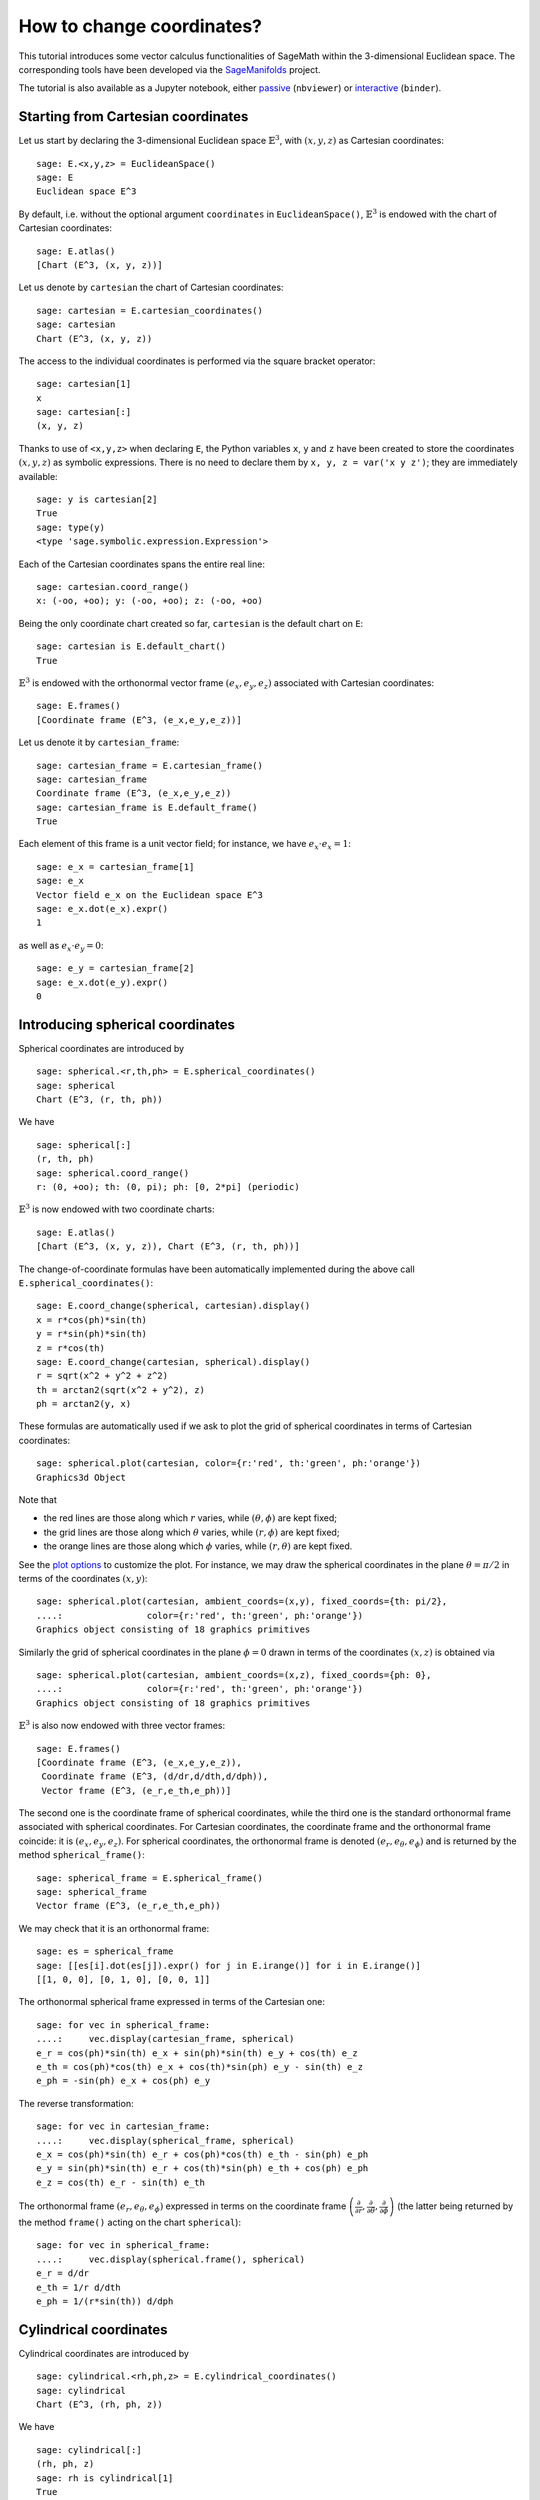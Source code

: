 .. -*- coding: utf-8 -*-

.. linkall

.. _change_coord_euclidean:

How to change coordinates?
==========================

This tutorial introduces some vector calculus functionalities of SageMath
within the 3-dimensional Euclidean space.
The corresponding tools have been developed via the
`SageManifolds <https://sagemanifolds.obspm.fr>`__ project.

The tutorial is also available as a Jupyter notebook, either
`passive <https://nbviewer.jupyter.org/github/sagemanifolds/SageManifolds/blob/master/Notebooks/SM_vector_calc_change.ipynb>`__ (``nbviewer``)
or `interactive <https://mybinder.org/v2/gh/sagemanifolds/SageManifolds/master?filepath=Notebooks/SM_vector_calc_change.ipynb>`__ (``binder``).


Starting from Cartesian coordinates
-----------------------------------

Let us start by declaring the 3-dimensional Euclidean space
:math:`\mathbb{E}^3`, with :math:`(x,y,z)` as Cartesian coordinates:

::

    sage: E.<x,y,z> = EuclideanSpace()
    sage: E
    Euclidean space E^3

By default, i.e. without the optional argument ``coordinates`` in
``EuclideanSpace()``, :math:`\mathbb{E}^3` is endowed with the chart of
Cartesian coordinates:

::

    sage: E.atlas()
    [Chart (E^3, (x, y, z))]

Let us denote by ``cartesian`` the chart of Cartesian coordinates:

::

    sage: cartesian = E.cartesian_coordinates()
    sage: cartesian
    Chart (E^3, (x, y, z))

The access to the individual coordinates is performed via the square
bracket operator:

::

    sage: cartesian[1]
    x
    sage: cartesian[:]
    (x, y, z)

Thanks to use of ``<x,y,z>`` when declaring ``E``, the Python variables
``x``, ``y`` and ``z`` have been created to store the coordinates
:math:`(x,y,z)` as symbolic expressions. There is no need to
declare them by ``x, y, z = var('x y z')``; they are immediately available:

::

    sage: y is cartesian[2]
    True
    sage: type(y)
    <type 'sage.symbolic.expression.Expression'>

Each of the Cartesian coordinates spans the entire real line:

::

    sage: cartesian.coord_range()
    x: (-oo, +oo); y: (-oo, +oo); z: (-oo, +oo)

Being the only coordinate chart created so far, ``cartesian`` is the
default chart on ``E``:

::

    sage: cartesian is E.default_chart()
    True

:math:`\mathbb{E}^3` is endowed with the orthonormal vector frame
:math:`(e_x, e_y, e_z)` associated with Cartesian coordinates:

::

    sage: E.frames()
    [Coordinate frame (E^3, (e_x,e_y,e_z))]

Let us denote it by ``cartesian_frame``:

::

    sage: cartesian_frame = E.cartesian_frame()
    sage: cartesian_frame
    Coordinate frame (E^3, (e_x,e_y,e_z))
    sage: cartesian_frame is E.default_frame()
    True

Each element of this frame is a unit vector field; for instance, we have
:math:`e_x\cdot e_x = 1`:

::

    sage: e_x = cartesian_frame[1]
    sage: e_x
    Vector field e_x on the Euclidean space E^3
    sage: e_x.dot(e_x).expr()
    1

as well as :math:`e_x\cdot e_y = 0`:

::

    sage: e_y = cartesian_frame[2]
    sage: e_x.dot(e_y).expr()
    0


Introducing spherical coordinates
---------------------------------

Spherical coordinates are introduced by

::

    sage: spherical.<r,th,ph> = E.spherical_coordinates()
    sage: spherical
    Chart (E^3, (r, th, ph))

We have

::

    sage: spherical[:]
    (r, th, ph)
    sage: spherical.coord_range()
    r: (0, +oo); th: (0, pi); ph: [0, 2*pi] (periodic)

:math:`\mathbb{E}^3` is now endowed with two coordinate charts:

::

    sage: E.atlas()
    [Chart (E^3, (x, y, z)), Chart (E^3, (r, th, ph))]

The change-of-coordinate formulas have been automatically implemented
during the above call ``E.spherical_coordinates()``:

::

    sage: E.coord_change(spherical, cartesian).display()
    x = r*cos(ph)*sin(th)
    y = r*sin(ph)*sin(th)
    z = r*cos(th)
    sage: E.coord_change(cartesian, spherical).display()
    r = sqrt(x^2 + y^2 + z^2)
    th = arctan2(sqrt(x^2 + y^2), z)
    ph = arctan2(y, x)

These formulas are automatically used if we ask to plot the grid of
spherical coordinates in terms of Cartesian coordinates:

::

    sage: spherical.plot(cartesian, color={r:'red', th:'green', ph:'orange'})
    Graphics3d Object

.. PLOT::

    E = EuclideanSpace(3)
    cartesian = E.cartesian_coordinates()
    spherical = E.spherical_coordinates()
    r, th, ph = spherical[:]
    g = spherical.plot(cartesian, color={r:'red', th:'green', ph:'orange'})
    sphinx_plot(g)

Note that

- the red lines are those along which :math:`r` varies, while
  :math:`(\theta,\phi)` are kept fixed;
- the grid lines are those along which :math:`\theta` varies, while
  :math:`(r,\phi)` are kept fixed;
- the orange lines are those along which :math:`\phi` varies, while
  :math:`(r,\theta)` are kept fixed.

See the `plot
options <http://doc.sagemath.org/html/en/reference/manifolds/sage/manifolds/chart.html#sage.manifolds.chart.RealChart.plot>`__
to customize the plot. For instance, we may draw the spherical coordinates
in the plane :math:`\theta=\pi/2` in terms of the coordinates :math:`(x, y)`:

::

    sage: spherical.plot(cartesian, ambient_coords=(x,y), fixed_coords={th: pi/2},
    ....:                color={r:'red', th:'green', ph:'orange'})
    Graphics object consisting of 18 graphics primitives

.. PLOT::

    E = EuclideanSpace(3)
    cartesian = E.cartesian_coordinates()
    spherical = E.spherical_coordinates()
    x, y, z = cartesian[:]
    r, th, ph = spherical[:]
    g = spherical.plot(cartesian, ambient_coords=(x,y), fixed_coords={th: pi/2},
                       color={r:'red', th:'green', ph:'orange'})
    sphinx_plot(g)

Similarly the grid of spherical coordinates in the plane :math:`\phi=0`
drawn in terms of the coordinates :math:`(x, z)` is obtained via

::

    sage: spherical.plot(cartesian, ambient_coords=(x,z), fixed_coords={ph: 0},
    ....:                color={r:'red', th:'green', ph:'orange'})
    Graphics object consisting of 18 graphics primitives

.. PLOT::

    E = EuclideanSpace(3)
    cartesian = E.cartesian_coordinates()
    spherical = E.spherical_coordinates()
    x, y, z = cartesian[:]
    r, th, ph = spherical[:]
    g = spherical.plot(cartesian, ambient_coords=(x,z), fixed_coords={ph: 0},
                       color={r:'red', th:'green', ph:'orange'})
    sphinx_plot(g)

:math:`\mathbb{E}^3` is also now endowed with three vector frames:

::

    sage: E.frames()
    [Coordinate frame (E^3, (e_x,e_y,e_z)),
     Coordinate frame (E^3, (d/dr,d/dth,d/dph)),
     Vector frame (E^3, (e_r,e_th,e_ph))]

The second one is the coordinate frame of spherical coordinates, while
the third one is the standard orthonormal frame associated with
spherical coordinates. For Cartesian coordinates, the coordinate frame
and the orthonormal frame coincide: it is :math:`(e_x,e_y,e_z)`. For
spherical coordinates, the orthonormal frame is denoted
:math:`(e_r,e_\theta,e_\phi)` and is returned by the method
``spherical_frame()``:

::

    sage: spherical_frame = E.spherical_frame()
    sage: spherical_frame
    Vector frame (E^3, (e_r,e_th,e_ph))

We may check that it is an orthonormal frame:

::

    sage: es = spherical_frame
    sage: [[es[i].dot(es[j]).expr() for j in E.irange()] for i in E.irange()]
    [[1, 0, 0], [0, 1, 0], [0, 0, 1]]

The orthonormal spherical frame expressed in terms of the Cartesian one:

::

    sage: for vec in spherical_frame:
    ....:     vec.display(cartesian_frame, spherical)
    e_r = cos(ph)*sin(th) e_x + sin(ph)*sin(th) e_y + cos(th) e_z
    e_th = cos(ph)*cos(th) e_x + cos(th)*sin(ph) e_y - sin(th) e_z
    e_ph = -sin(ph) e_x + cos(ph) e_y


The reverse transformation:

::

    sage: for vec in cartesian_frame:
    ....:     vec.display(spherical_frame, spherical)
    e_x = cos(ph)*sin(th) e_r + cos(ph)*cos(th) e_th - sin(ph) e_ph
    e_y = sin(ph)*sin(th) e_r + cos(th)*sin(ph) e_th + cos(ph) e_ph
    e_z = cos(th) e_r - sin(th) e_th


The orthonormal frame :math:`(e_r,e_\theta,e_\phi)` expressed in terms
on the coordinate frame
:math:`\left(\frac{\partial}{\partial r}, \frac{\partial}{\partial\theta}, \frac{\partial}{\partial \phi}\right)`
(the latter being returned by the method ``frame()`` acting on the chart
``spherical``):

::

    sage: for vec in spherical_frame:
    ....:     vec.display(spherical.frame(), spherical)
    e_r = d/dr
    e_th = 1/r d/dth
    e_ph = 1/(r*sin(th)) d/dph


Cylindrical coordinates
-----------------------

Cylindrical coordinates are introduced by

::

    sage: cylindrical.<rh,ph,z> = E.cylindrical_coordinates()
    sage: cylindrical
    Chart (E^3, (rh, ph, z))

We have

::

    sage: cylindrical[:]
    (rh, ph, z)
    sage: rh is cylindrical[1]
    True
    sage: cylindrical.coord_range()
    rh: (0, +oo); ph: [0, 2*pi] (periodic); z: (-oo, +oo)

:math:`\mathbb{E}^3` is now endowed with three coordinate charts:

::

    sage: E.atlas()
    [Chart (E^3, (x, y, z)), Chart (E^3, (r, th, ph)), Chart (E^3, (rh, ph, z))]

The transformations linking the cylindrical coordinates to the Cartesian
ones are

::

    sage: E.coord_change(cylindrical, cartesian).display()
    x = rh*cos(ph)
    y = rh*sin(ph)
    z = z
    sage: E.coord_change(cartesian, cylindrical).display()
    rh = sqrt(x^2 + y^2)
    ph = arctan2(y, x)
    z = z

:math:`\mathbb{E}^3` is also now endowed with five vector frames:

::

    sage: E.frames()
    [Coordinate frame (E^3, (e_x,e_y,e_z)),
     Coordinate frame (E^3, (d/dr,d/dth,d/dph)),
     Vector frame (E^3, (e_r,e_th,e_ph)),
     Coordinate frame (E^3, (d/drh,d/dph,d/dz)),
     Vector frame (E^3, (e_rh,e_ph,e_z))]

The orthonormal frame associated with cylindrical coordinates is
:math:`(e_\rho, e_\phi, e_z)`:

::

    sage: cylindrical_frame = E.cylindrical_frame()
    sage: cylindrical_frame
    Vector frame (E^3, (e_rh,e_ph,e_z))

We may check that it is an orthonormal frame:

::

    sage: ec = cylindrical_frame
    sage: [[ec[i].dot(ec[j]).expr() for j in E.irange()] for i in E.irange()]
    [[1, 0, 0], [0, 1, 0], [0, 0, 1]]

The orthonormal cylindrical frame expressed in terms of the Cartesian
one:

::

    sage: for vec in cylindrical_frame:
    ....:     vec.display(cartesian_frame, cylindrical)
    e_rh = cos(ph) e_x + sin(ph) e_y
    e_ph = -sin(ph) e_x + cos(ph) e_y
    e_z = e_z

The reverse transformation:

::

    sage: for vec in cartesian_frame:
    ....:     vec.display(cylindrical_frame, cylindrical)
    e_x = cos(ph) e_rh - sin(ph) e_ph
    e_y = sin(ph) e_rh + cos(ph) e_ph
    e_z = e_z

The orthonormal cylindrical frame expressed in terms of the spherical
one:

::

    sage: for vec in cylindrical_frame:
    ....:     vec.display(spherical_frame, spherical)
    e_rh = sin(th) e_r + cos(th) e_th
    e_ph = e_ph
    e_z = cos(th) e_r - sin(th) e_th

The reverse transformation:

::

    sage: for vec in spherical_frame:
    ....:     vec.display(cylindrical_frame, spherical)
    e_r = sin(th) e_rh + cos(th) e_z
    e_th = cos(th) e_rh - sin(th) e_z
    e_ph = e_ph

The orthonormal frame :math:`(e_\rho,e_\phi,e_z)` expressed in terms on
the coordinate frame
:math:`\left(\frac{\partial}{\partial\rho}, \frac{\partial}{\partial\phi}, \frac{\partial}{\partial z}\right)`
(the latter being returned by the method ``frame()`` acting on the chart
``cylindrical``):

::

    sage: for vec in cylindrical_frame:
    ....:     vec.display(cylindrical.frame(), cylindrical)
    e_rh = d/drh
    e_ph = 1/rh d/dph
    e_z = d/dz


Coordinates of a point
----------------------

We introduce a point :math:`p\in \mathbb{E}^3` via the generic SageMath
syntax for creating an element from its parent (here
:math:`\mathbb{E}^3`), i.e. the call operator ``()``, with the
coordinates of the point as the first argument:

::

    sage: p = E((-1, 1,0), chart=cartesian, name='p')
    sage: p
    Point p on the Euclidean space E^3

Actually, since the Cartesian coordinates are the default ones, the
above writting is equivalent to

::

    sage: p = E((-1, 1,0), name='p')
    sage: p
    Point p on the Euclidean space E^3

The coordinates of :math:`p` in a given coordinate chart are obtained by
letting the corresponding chart act on :math:`p`:

::

    sage: cartesian(p)
    (-1, 1, 0)
    sage: spherical(p)
    (sqrt(2), 1/2*pi, 3/4*pi)
    sage: cylindrical(p)
    (sqrt(2), 3/4*pi, 0)

A point defined from its spherical coordinates:

::

    sage: q = E((4,pi/3,pi), chart=spherical, name='q')
    sage: q
    Point q on the Euclidean space E^3
    sage: spherical(q)
    (4, 1/3*pi, pi)
    sage: cartesian(q)
    (-2*sqrt(3), 0, 2)
    sage: cylindrical(q)
    (2*sqrt(3), pi, 2)


Expressions of a scalar field in various coordinate systems
-----------------------------------------------------------

Let us define a scalar field on :math:`\mathbb{E}^3` from its expression
in Cartesian coordinates:

::

    sage: f = E.scalar_field(x^2+y^2 - z^2, name='f')

Note that since the Cartesian coordinates are the default ones, we did
not specify them in the above definition. Thanks to the known coordinate
transformations, the expression of :math:`f` in terms of other
coordinates is automatically computed:

::

    sage: f.display()
    f: E^3 --> R
       (x, y, z) |--> x^2 + y^2 - z^2
       (r, th, ph) |--> -2*r^2*cos(th)^2 + r^2
       (rh, ph, z) |--> rh^2 - z^2

We can limit the output to a single coordinate system:

::

    sage: f.display(cartesian)
    f: E^3 --> R
       (x, y, z) |--> x^2 + y^2 - z^2
    sage: f.display(cylindrical)
    f: E^3 --> R
       (rh, ph, z) |--> rh^2 - z^2

The coordinate expression in a given coordinate system is obtained via
the method ``expr()``

::

    sage: f.expr()  # expression in the default chart (Cartesian coordinates)
    x^2 + y^2 - z^2
    sage: f.expr(spherical)
    -2*r^2*cos(th)^2 + r^2
    sage: f.expr(cylindrical)
    rh^2 - z^2

The value of :math:`f` at points :math:`p` and :math:`q`:

::

    sage: f(p)
    2
    sage: f(q)
    8

Of course, we may define a scalar field from its coordinate expression
in a chart that is not the default one:

::

    sage: g = E.scalar_field(r^2, chart=spherical, name='g')

Instead of using the keyword argument ``chart``, one can pass a
dictionary as the first argument, with the chart as key:

::

    sage: g = E.scalar_field({spherical: r^2}, name='g')
    sage: g.display()
    g: E^3 --> R
       (x, y, z) |--> x^2 + y^2 + z^2
       (r, th, ph) |--> r^2
       (rh, ph, z) |--> rh^2 + z^2


Expression of a vector field in various frames
----------------------------------------------

Let us introduce a vector field on :math:`\mathbb{E}^3` by its
components in the Cartesian frame. Since the latter is the default
vector frame on :math:`\mathbb{E}^3`, it suffices to write:

::

    sage: v = E.vector_field(-y, x, z^2, name='v')
    sage: v.display()
    v = -y e_x + x e_y + z^2 e_z

Equivalently, a vector field can be defined directly from its expansion
on the Cartesian frame:

::

    sage: ex, ey, ez = cartesian_frame[:]
    sage: v = -y*ex + x*ey + z^2*ez
    sage: v.display()
    -y e_x + x e_y + z^2 e_z

Let us provide ``v`` with some name, as above:

::

    sage: v.set_name('v')
    sage: v.display()
    v = -y e_x + x e_y + z^2 e_z

The components of :math:`v` are returned by the square bracket operator:

::

    sage: v[1]
    -y
    sage: v[:]
    [-y, x, z^2]

The expression of :math:`v` in terms of the orthonormal spherical frame
is obtained by

::

    sage: v.display(spherical_frame)
    v = z^3/sqrt(x^2 + y^2 + z^2) e_r
     - sqrt(x^2 + y^2)*z^2/sqrt(x^2 + y^2 + z^2) e_th + sqrt(x^2 + y^2) e_ph

We note that the components are still expressed in the default chart
(Cartesian coordinates). To have them expressed in the spherical chart,
it suffices to pass the latter as a second argument to ``display()``:

::

    sage: v.display(spherical_frame, spherical)
    v = r^2*cos(th)^3 e_r - r^2*cos(th)^2*sin(th) e_th + r*sin(th) e_ph

Again, the components of :math:`v` are obtained by means of the square
bracket operator, by specify the vector frame as first argument, and the
coordinate chart as the last one:

::

    sage: v[spherical_frame, 1]
    z^3/sqrt(x^2 + y^2 + z^2)
    sage: v[spherical_frame, 1, spherical]
    r^2*cos(th)^3
    sage: v[spherical_frame, :, spherical]
    [r^2*cos(th)^3, -r^2*cos(th)^2*sin(th), r*sin(th)]

Similarly, the expression of :math:`v` in terms of the cylindrical frame
is

::

    sage: v.display(cylindrical_frame, cylindrical)
    v = rh e_ph + z^2 e_z
    sage: v[cylindrical_frame, :, cylindrical]
    [0, rh, z^2]

The value of the vector field :math:`v` at point :math:`p`:

::

    sage: vp = v.at(p)
    sage: vp
    Vector v at Point p on the Euclidean space E^3
    sage: vp.display()
    v = -e_x - e_y
    sage: vp.display(spherical_frame.at(p))
    v = sqrt(2) e_ph
    sage: vp.display(cylindrical_frame.at(p))
    v = sqrt(2) e_ph

The value of the vector field :math:`v` at point :math:`q`:

::

    sage: vq = v.at(q)
    sage: vq
    Vector v at Point q on the Euclidean space E^3
    sage: vq.display()
    v = -2*sqrt(3) e_y + 4 e_z
    sage: vq.display(spherical_frame.at(q))
    v = 2 e_r - 2*sqrt(3) e_th + 2*sqrt(3) e_ph
    sage: vq.display(cylindrical_frame.at(q))
    v = 2*sqrt(3) e_ph + 4 e_z


Changing the default coordinates and default vector frame
---------------------------------------------------------

At any time, one may change the default coordinates by the method
``set_default_chart``:

::

    sage: E.set_default_chart(spherical)

Then

::

    sage: f.expr()
    -2*r^2*cos(th)^2 + r^2
    sage: v.display()
    v = -r*sin(ph)*sin(th) e_x + r*cos(ph)*sin(th) e_y + r^2*cos(th)^2 e_z

Note that the default vector frame is still the Cartesian one; to change
to the orthonormal spherical frame, we use

::

    sage: E.set_default_frame(spherical_frame)

Then

::

    sage: v.display()
    v = r^2*cos(th)^3 e_r - r^2*cos(th)^2*sin(th) e_th + r*sin(th) e_ph
    sage: v.display(cartesian_frame, cartesian)
    v = -y e_x + x e_y + z^2 e_z
